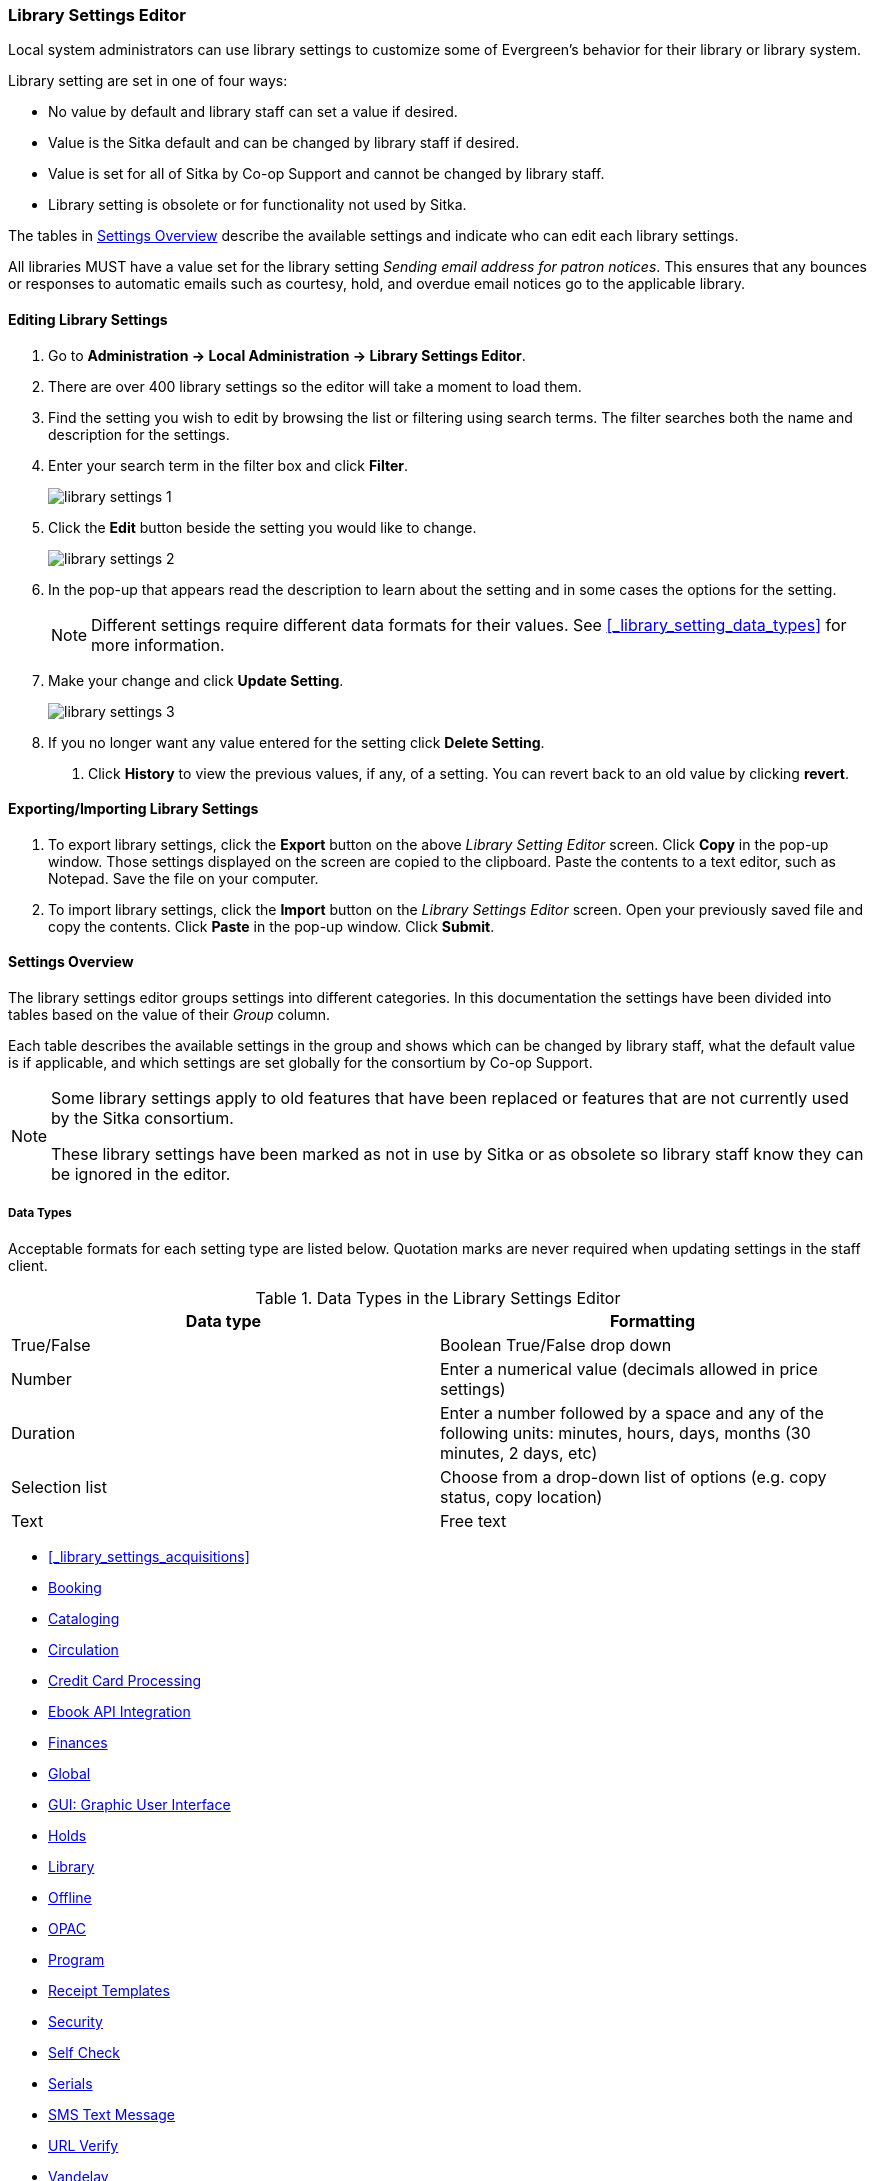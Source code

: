Library Settings Editor
~~~~~~~~~~~~~~~~~~~~~~~
(((Library Settings Editor)))

anchor:library-settings-editor[Library Settings Editor]

Local system administrators can use library settings to customize some of
Evergreen's behavior for their library or library system. 

Library setting are set in one of four ways:

* No value by default and library staff can set a value if desired.
* Value is the Sitka default and can be changed by library staff if desired.
* Value is set for all of Sitka by Co-op Support and cannot be changed by library staff.
* Library setting is obsolete or for functionality not used by Sitka.

The tables in xref:_settings_overview[] describe the available settings and indicate who 
can edit each library settings.

All libraries MUST have a value set for the library setting 
_Sending email address for patron notices_.  This ensures that any bounces or responses to
automatic emails such as courtesy, hold, and overdue email notices go to the applicable
library.

Editing Library Settings
^^^^^^^^^^^^^^^^^^^^^^^^

. Go to *Administration -> Local Administration -> Library Settings Editor*.
. There are over 400 library settings so the editor will take a moment to load them.
. Find the setting you wish to edit by browsing the list or filtering using search terms. The
filter searches both the name and description for the settings.
. Enter your search term in the filter box and click *Filter*.
+
image::images/admin/library-settings-1.png[]
+
. Click the *Edit* button beside the setting you would like to change.
+
image::images/admin/library-settings-2.png[]
+
. In the pop-up that appears read the description to learn about the setting and 
in some cases the options for the setting.
+
[NOTE]
======
Different settings require different data formats for their values.  See xref:_library_setting_data_types[]
for more information.
======
. Make your change and click *Update Setting*.
+
image::images/admin/library-settings-3.png[]
+
. If you no longer want any value entered for the setting click *Delete Setting*.


5. Click *History* to view the previous values, if any, of a setting.
You can revert back to an old value by clicking *revert*.


Exporting/Importing Library Settings
^^^^^^^^^^^^^^^^^^^^^^^^^^^^^^^^^^^^
((("Exporting", "Library Settings Editor")))
((("Importing", "Library Settings Editor")))

. To export library settings, click the *Export* button on the above
_Library Setting Editor_ screen. Click *Copy* in the pop-up window.
Those settings displayed on the screen are copied to the clipboard.
Paste the contents to a text editor, such as Notepad. Save the file on
your computer.
. To import library settings, click the *Import* button on the _Library
Settings Editor_ screen. Open your previously saved file and copy the
contents. Click *Paste* in the pop-up window. Click *Submit*.

Settings Overview
^^^^^^^^^^^^^^^^^

The library settings editor groups settings into different categories. In this documentation
the settings have been divided into tables based on the value of their _Group_ column.

Each table describes the available settings in the group and shows which can be changed 
by library staff, what the default value is if applicable, and which settings are
set globally for the consortium by Co-op Support. 

[NOTE]
======
Some library settings apply to old features that have been replaced or features 
that are not currently used by the Sitka consortium.  

These library settings have been marked as not in use by Sitka or as obsolete so library staff
know they can be ignored in the editor.
======


Data Types
++++++++++
[[_library_setting_data_types]]

Acceptable formats for each setting type are listed below. Quotation
marks are never required when updating settings in the staff client.

.Data Types in the Library Settings Editor
[options="header"]
|===
|Data type|Formatting
|True/False|Boolean True/False drop down
|Number|Enter a numerical value (decimals allowed in price settings)
|Duration|Enter a number followed by a space and any of the following units: minutes, hours, days, months (30 minutes, 2 days, etc)
|Selection list|Choose from a drop-down list of options (e.g. copy status, copy location)
|Text|Free text
|===

* xref:_library_settings_acquisitions[]
* xref:_library_settings_booking[]
* xref:_library_settings_cataloging[]
* xref:_library_settings_circulation[]
* xref:_library_settings_credit_card_processing[]
* xref:_library_settings_ebook_api_integration[]
* xref:_library_settings_finances[]
* xref:_library_settings_global[]
* xref:_library_settings_gui[]
* xref:_library_settings_holds[]
* xref:_library_settings_library[]
* xref:_library_settings_offline[]
* xref:_library_settings_opac[]
* xref:_library_settings_program[]
* xref:_library_settings_receipt_template[]
* xref:_library_settings_security[]
* xref:_library_settings_self_check[]
* xref:_library_settings_serials[]
* xref:_library_settings_sms_text_messaging[]
* xref:_library_settings_url_verify[]
* xref:_library_settings_vandelay[]
* xref:_library_settings_uncategorized[]

Acquisitions
++++++++++++

((("Acquisitions", "Library Settings Editor")))

[[_library_settings_acquisitions]]

See 
http://docs.libraries.coop/acquisitions/_acquisitions_settings_in_the_library_settings_editor.html[Acquisitions 
Settings in the Library Settings Editor] in the Acquisitions Manual.


((("Booking", "Library Settings Editor")))

[[_library_settings_booking]]
.Booking
[options="header"]
|===
|Setting|Description|Data type|Default|Edited by|Notes

|Booking Allow Email Notify|Permit email notification when a reservation is ready 
for pick-up.|True/false| | LSA |

|Elbow room|Elbow room specifies how far in the future you must make a reservation 
on an item if that item will have to transit to reach its pick-up location. It 
secondarily defines how soon a reservation on a given item must start before the 
check-in process will opportunistically capture it for the reservation 
shelf.|Duration| 7 days |LSA |
|===

((("Cataloging", "Library Settings Editor")))

[[_library_settings_cataloging]]
.Cataloging
[options="header"]
|===
|Setting|Description|Data type|Default|Edited by|Notes

|Default Classification Scheme|Defines the default classification scheme for new call 
numbers: 1 = Generic; 2 = Dewey; 3 = LC|Number| | | This library setting is obsolete. Default classification 
scheme is now set in the xref:_holdings_editor_preferences[Holdings Editor Preferences].

|Default copy status (fast add)|Default status when a copy is created using the 
_Fast Item Add_ interface.|Selection list|In process | LSA |

|Default copy status (normal)|Default status when a copy is created using 
the normal volume/copy creator interface.|Selection list| In process | LSA |

|Default Merge Profile (Z39.50 and Record Buckets)|Default merge profile 
to use during Z39.50 imports and record bucket merges|Selection list| Keep Local Fields
| Sitka |

|Defines the control number identifier used in 003 and 035 fields||Text|  | Sitka |

|Delete bib if all copies are deleted via Acquisitions line item cancellation.|
|True/False| TRUE | Sitka |

|Delete volume with last copy|Automatically delete a volume when the last linked copy 
is deleted.|True/False| TRUE | Sitka |

|Holdings Editor Default Values and Visibility | | Text | | Sitka |

| ItemPrint Label - Call Number Wrap Filter Height | Set the default height (in number of lines) to use for call number wrapping in the left print label.  
| Text |  | LSA |

| ItemPrint Label - Call Number Wrap Filter Width | set the default width (in number of characters) to use for call number wrapping in the left print label. 
| Text  |  | LSA |

| Item Print Label - Height for Pocket Label | Set the default height for the item 
print Pocket Label. Please include a unit of measurement that is valid CSS. For 
example, "1in" or "2.5cm" | Text | |LSA | 

| Item Print Label - Height for Spine Label | Set the default height for the item print 
Spine Label. Please include a unit of measurement that is valid CSS. For example, "1in" or "2.5cm" | Text | | LSA| 

| Item Print Label - Inline CSS | This setting allows you to inject arbitrary CSS into the item print label template. For example, ".printlabel { text-transform: uppercase; }"
 | Text | | LSA | 

| Item Print Label - Left Margin for Pocket Label | Set the default left margin for the item print Pocket Label (or in other words, the desired space between the two labels). 
Please include a unit of measurement that is valid CSS. For example, "1in" or "2.5cm" | Text | | LSA | 

| Item Print Label - Left Margin for Spine Label | Set the default left margin for the item print Spine Label. Please include a unit of measurement that is valid CSS. 
For example, "1in" or "2.5cm" | Text | | LSA | 

| Item Print Label - Width for Pocket Label | Set the default width for the item print Pocket Label. Please include a unit of measurement that is valid CSS. 
For example, "1in" or "2.5cm" | Text | | LSA | 

| Item Print Label - Width for Spine Label | Set the default width for the item print Spine Label. Please include a unit of measurement that is valid CSS. 
For example, "1in" or "2.5cm" | Text | | LSA | 

| Item Print Label Font Family |Set the preferred font family for item print labels. You can specify a list of CSS fonts, separated by commas, in order of preference; 
the system will use the first font it finds with a matching name. For example, "Arial, Helvetica, serif"  | Text | | LSA |

| Item Print Label Font Size | Set the default font size for item print labels. Please include a unit of measurement that is valid CSS. For example, "12pt" or "16px" or "1em" 
| Text | | LSA |

| Item Print Label Font Weight | Set the default font weight for item print labels. Please use the CSS specification for values for font-weight. For example, "normal", "bold", 
"bolder", or "lighter" | Text | | LSA |

|Maximum Parallel Z39.50 Batch Searches|The maximum number of Z39.50 searches that can be in-flight at any given time when performing batch Z39.50 searches|Number| | Sitka |

|Maximum Z39.50 Batch Search Results|The maximum number of search results to retrieve and queue for each record + Z39 source during batch Z39.50 searches|Number| | Sitka |

|Require call number labels in Copy Editor | Define whether Copy Editor requires Call Number labels | True/False | TRUE | Sitka|

|Spine and pocket label font family|Set the preferred font family for spine and pocket labels. You can specify a list of fonts, separated by commas, in 
order of preference; the system will use the first font it finds with a matching name. For example, "Arial, Helvetica, serif".|Text| monospace | LSA |

|Spine and pocket label font size|Set the default font size for spine and pocket labels|Number| 10 | LSA |

|Spine and pocket label font weight|Set the preferred font weight for spine and pocket labels. You can specify "normal", "bold", "bolder", or "lighter".|Text| normal | LSA |

|Spine label left margin|Set the left margin for spine labels in number of characters.|Number| 0 | LSA |

|Spine label line width|Set the default line width for spine labels in number of characters. 
This specifies the boundary at which lines must be wrapped.|Number| 8 | LSA |

|Spine label maximum lines|Set the default maximum number of lines for spine labels.
|Number| 9 | LSA |
|===

((("Circulation", "Library Settings Editor")))

[[_library_settings_circulation]]
.Circulation
[options="header"]
|===
|Setting|Description|Data type|Default | Edited by | Notes

|Allow others to use patron account (privacy waiver) | Add a note to a user account indicating that specified people are allowed to place holds, pick up holds, check out items, 
or view borrowing history for that user account | True/False | TRUE | LSA |

|Allow renewal request if renewal recipient privileges have expired | If enabled, users within the org unit who are expired may still renew items. | True/False | | Sitka |

|Allow users to browse Courses by Instructor | If enabled, users can browse courses by instructor name in the 
public catalogue. | True/False | | LSA |

|Auto-Extend Grace Periods|When enabled grace periods will auto-extend. By default this will be only when they are a full day or more and end on a closed date, though other options can
 alter this.|True/False| | LSA |

|Auto-Extending Grace Periods extend for all closed dates| If enabled and Grace Periods auto-extending is turned on grace periods will extend past all closed dates they intersect, 
within hard-coded limits. This basically becomes "grace periods can only be consumed by closed dates".|True/False| | LSA |

|Auto-Extending Grace Periods include trailing closed dates|If enabled and Grace Periods auto-extending is turned on grace periods will include closed dates that 
directly follow the last day of the grace period, to allow a backdate into the closed dates to assume "returned after hours on the last day of the grace period, 
and thus still within it" automatically.|True/False| | LSA | Useful when libraries' book drop equipped with AMH.

|Bib source for brief records created in the course materials module | The course reserves module will use 
this bib source for any new brief bibliographic records created by the module. | Text | Course materials module | Sitka |

|Block hold request if hold recipient privileges have expired| |True/False| | LSA |

|Cap max fine at item price|This prevents the system from charging more than the item price 
in overdue fines|True/False| | LSA |

|Charge fines on overdue circulations when closed|When set to True, fines will be 
charged during scheduled closings and normal weekly closed days.|True/False| | LSA |

|Checkout auto renew age|When an item has been checked out for at least this amount 
of time, an attempt to check out the item to the patron that it is already checked 
out to will simply renew the circulation. If the checkout attempt is done within 
this time frame, Evergreen will prompt for choosing Renewing or Check-in then 
Checkout the item.|Duration| | LSA |

|Checkout fills related hold|When a patron checks out an item and they have no holds 
that directly target the item, the system will attempt to find a hold for the patron 
that could be fulfilled by the checked out item and fulfills it. On the Staff Client 
you may notice that when a patron checks out an item under a title on which he/she 
has a hold, the hold will be treated as filled though the item has not been assigned to 
the patron's hold.|True/false| | LSA |

|Checkout fills related hold on valid copy only|When filling related holds on checkout 
only match on items that are valid for opportunistic capture for the hold. Without 
this set a Title or Volume hold could match when the item is not holdable. With this 
set only holdable items will match.|True/False| | LSA |

| Clear hold when other patron checks out item | Default to cancel the hold 
when patron A checks out item on hold for patron B | True/False | | LSA |

| Disable patron modification of curbside appointments in public catalog | When set to 
TRUE, patrons cannot use the My Account interface to select curbside pickup times | True/False |
| Sitka |

|Display copy alert for in-house-use|Setting to true for an organization will 
cause an alert to appear with the copy's alert message, if it has 
one, when recording in-house-use for the copy.|True/False| TRUE | LSA |

|Display copy location check in alert for in-house-use|Setting to 
true for an organization will cause an alert to display a message indicating
 that the item needs to be routed to its location if the location has check 
 in alert set to true.|True/False| FALSE | LSA |

|Do not change fines/fees on zero-balance LOST transaction|When an item has been 
marked lost and all fines/fees have been completely paid on the transaction, 
do not void or reinstate any fines/fees EVEN IF "Void lost item billing when returned" 
and/or "Void processing fee on lost item return" are enabled|True/False| FALSE |LSA |

|Do not include outstanding Claims Returned circulations 
in lump sum tallies in Patron Display.|In the Patron Display interface, 
the number of total active circulations for a given patron is presented in the 
Summary sidebar and underneath the Items Out navigation button. This 
setting will prevent Claims Returned circulations from counting toward these 
tallies.|True/False| | LSA |

|Enable curbside pickup functionality at library. | When set to TRUE, enable staff 
and public interfaces to schedule curbside pickup of holds that become available 
for pickup. | True/False | FALSE | Sitka |

| Exclude Courtesy Notices from Patrons Items Out Notices Count | | True/False | | LSA |

| Forgive fines when checking out a long-overdue item and copy alert is suppressed? |
Controls whether fines are automatically forgiven when checking out an item that has 
been marked as long-overdue, and the corresponding copy alert has been suppressed.
| | | | NOT USED BY SITKA

| Forgive fines when checking out a lost item and copy alert is suppressed? | Controls 
whether fines are automatically forgiven when checking out an item that 
has been marked as lost, and the corresponding copy alert has been suppressed. 
| True/False | | LSA |

|Hold shelf status delay|The purpose is to provide an interval of time after an item 
goes into the on-holds-shelf status before it appears to 
patrons that it is actually on the holds shelf. This gives staff 
time to process the item before it shows as ready-for-pick-up.|Duration| | LSA |

|Include Lost circulations in lump sum tallies in Patron Display.|In the 
Patron Display interface, the number of total active circulations for a given 
patron is presented in the Summary sidebar and underneath the Items Out 
navigation button. This setting will include Lost circulations as 
counting toward these tallies.|True/False| | LSA |

|Invalid patron address penalty|When set, if a patron address is 
set to invalid, a penalty is applied.|True/False| | LSA |

|Item status for missing pieces|This is the Item Status to use for items 
that have been marked or scanned as having Missing Pieces. In the absence 
of this setting, the Damaged status is used.|Selection list| Damaged | LSA |

|Load patron from Checkout|When scanning barcodes into Checkout auto-detect if a new 
patron barcode is scanned and auto-load the new patron.|True/False| | | NOT USED BY SITKA

|Long-Overdue Check-In Interval Uses Last Activity Date|Use the long-overdue 
last-activity date instead of the due_date to determine whether the item has been checked 
out too long to perform long-overdue check-in processing. If set, the system
 will first check the last payment time, followed by the last billing time, followed 
 by the due date. See also "Long-Overdue Max Return Interval"|True/False| | | NOT USED BY SITKA

|Long-Overdue Items Usable on Checkin|Long-overdue items are usable on checkin 
instead of going "home" first|True/False| | | NOT USED BY SITKA

|Long-Overdue Max Return Interval|Long-overdue check-in processing (voiding fees, 
re-instating overdues, etc.) will not take place for items that have been overdue for 
(or have last activity older than) this amount of time|Duration| | | NOT USED BY SITKA

|Lost check-in generates new overdues|Enabling this setting causes retroactive creation 
of not-yet-existing overdue fines on lost item check-in, up to the point of check-in time 
(or max fines is reached). This is different than "restore overdue on lost", because it 
only creates new overdue fines. Use both settings together to get the full complement 
of overdue fines for a lost item|True/False| | LSA |

|Lost items usable on checkin|Lost items are usable on checkin instead of going 'home' 
first|True/false|  | LSA |

|Max patron claims returned count|When this count is exceeded, a staff override is required 
to mark the item as claims returned.|Number| | LSA |

| Maximum number of patrons that may select a particular curbside pickup time | | | | | 

|Maximum visible age of User Trigger Events in Staff Interfaces|If this is unset, staff 
can view User Trigger Events regardless of age. When this is set to an interval, it represents 
the age of the oldest possible User Trigger Event that can be viewed.|Duration|  
| LSA |Not working

|Minimum transit checkin interval|In-Transit items checked in this close to the transit start 
time will be prevented from checking in|Duration| | LSA |

|Number of Retrievable Recent Patrons | Number of most recently accessed patrons that can 
be re-retrieved in the staff client. A value of 0 or less disables the feature. 
Defaults to 1. | Number | | LSA |

|Opt Org Unit into the Course Materials Module | Enables the course reserves module in the 
public catalogue and allows users to search and browse course lists. | True/False | | LSA |

|Patron Merge Address Delete|Delete address(es) of subordinate user(s) in a patron merge.
|True/False| FALSE | LSA |

|Patron Merge Barcode Delete|Delete barcode(s) of subordinate user(s) in a patron merge
|True/False| FALSE | LSA |

|Patron Merge Deactivate Card|Mark barcode(s) of subordinate user(s) in a patron merge 
as inactive.|True/False| TRUE | LSA |

|Patron Registration: Cloned patrons get address copy|If True, in the Patron editor, 
addresses are copied from the cloned user. If False, addresses are linked from 
the cloned user which can only be edited from the cloned user record.|True/False| | LSA |

|Patron search diacritic insensitive | Match patron last, first, and middle names 
irrespective of usage of diacritical marks or spaces. | True/False | TRUE |Sitka |

|Printing: custom JavaScript file|Full URL path to a JavaScript File to be loaded 
when printing. Should implement a print_custom function for DOM manipulation. Can 
change the value of the do_print variable to false to cancel printing.|Text| | | NOT USED BY SITKA

|Require matching email address for password reset requests||True/False| | LSA |

| Require Monographic Part when Present | Normally the selection of a monographic part 
during hold placement is optional if there is at least one copy on the bib without a 
monographic part. A true value for this setting will require part selection even 
under this condition. | True/False| | | NOT USED BY SITKA

|Restore Overdues on Long-Overdue Item Return||True/False| | LSA | NOT USED BY SITKA

|Restore overdues on lost item return|If true when a lost item is checked in overdue fines 
are charged (up to the maximum fines amount)|True/False| | LSA |

|Specify search depth for the duplicate patron check in the patron editor|When using the 
patron registration page, the duplicate patron check will use the configured depth 
to scope the search for duplicate patrons.|Number| 0 |Sitka |

|Suppress hold transits group|To create a group of libraries to suppress Hold Transits 
among them. All libraries in the group should use the same unique value. Leave it empty 
if transits should not be suppressed.|Text| | Sitka | NOT USED BY SITKA

|Suppress non-hold transits group|To create a group of libraries to suppress 
Non-Hold Transits among them. All libraries in the group should use the same unique 
value. Leave it empty if Non-Hold Transits should not be suppressed.
|Text| | Sitka | NOT USED BY SITKA

|Suppress popup-dialogs during check-in.|When set to True, no pop-up window 
for exceptions on check-in. But the accompanying sound will be played.|True/False| | LSA |

|Target copies for a hold even if copy's circ lib is closed|If this setting is true 
at a given org unit or one of its ancestors, the hold targeter will target 
copies from this org unit even if the org unit is closed (according to the Org Unit's 
closed dates.).|True/False| | LSA | Set the value to True if you want to target copies for 
holds at closed circulating libraries. Set the value to False, or leave it unset, 
if you do not want to enable this feature.

|Target copies for a hold even if copy's circ lib is closed IF the circ lib is the 
hold's pickup lib|If this setting is true at a given org unit or one of 
its ancestors, the hold targeter will target copies from this org unit even if the org 
unit is closed (according to the Org Unit's closed dates) IF AND ONLY IF the copy's 
circ lib is the same as the hold's pickup lib.|True/False| | LSA |Set the value to True if you want 
to target copies for holds at closed circulating libraries when the circulating library 
of the item and the pickup library of the hold are the same. Set the value to False, or 
leave it unset, if you do not want to enable this feature.

|Time interval between curbside appointments | | Duration | 15 minutes | Sitka |

|Truncate fines to max fine amount||True/False|TRUE | Sitka |

| Use calculated proximity for age-protection check | When checking whether a copy is 
viable for a hold based on transit distance, use calculated proximity with adjustments 
rather than baseline Org Unit proximity. | True/False | | Sitka | NOT USED BY SITKA 

|Use Item Price or Cost as Backup Item Value| Expects "price" or "cost", but defaults 
to neither. This refers to the corresponding field on the item record and is used 
as a second-pass fall-through value when determining an item value. If needed, 
Evergreen will still look at the "Default Item Price" setting as a final fallback.|Text|  | LSA |

|Use Item Price or Cost as Primary Item Value| Expects "price" or "cost" and defaults to 
price. This refers to the corresponding field on the item record and gets used in such 
contexts as notices, max fine values when using item price caps (setting or fine rules), 
and long overdue, damaged, and lost billings.|Text|  | LSA |

|Use Lost and Paid copy status| Use Lost and Paid copy status when lost or long overdue 
billing is paid|True/False| TRUE | Sitka |

|Void item deposit fee on checkin| If a deposit was charged when checking out an item, 
void it when the item is returned | True/False| FALSE | LSA |

|Void Long-Overdue Item Billing When Returned||True/False| | LSA |NOT USED BY SITKA

|Void Processing Fee on Long-Overdue Item Return||True/False| | LSA |NOT USED BY SITKA

|Void longoverdue item billing when claims returned||True/False| | LSA |NOT USED BY SITKA

|Void long overdue item processing fee when claims returned||True/False|  | LSA |NOT USED BY SITKA

|Void lost item billing when claims returned||True/False| FALSE | LSA |

|Void lost item billing when returned|If true,when a lost item is checked in the item 
replacement bill (item price) is voided.|True/False| FALSE | LSA |

|Void lost item processing fee when claims returned|When an item is marked claims 
returned that was marked Lost, the item processing fee will be voided.|True/False| FALSE | LSA |

|Void lost max interval|Items that have been overdue this long will not result in lost 
charges being voided when returned, and the overdue fines will not be restored, either. 
Only applies if *Circ: Void lost item billing* or *Circ: Void processing fee on lost item* 
are true.|Duration| 6 months | LSA |

|Void processing fee on lost item return|Void processing fee when lost item returned
|True/False| FALSE | LSA |

|Warn when patron account is about to expire|If set, the staff client displays a warning 
this number of days before the expiry of a patron account. Value is in number of days.|Duration|
 | LSA |
 
 | Workstation OU fallback for staff-placed holds | For staff-placed holds, in the 
absence of a patron preferred pickup location, fall back to using the staff 
workstation OU (rather than patron home OU) | True/False | |LSA |

| Workstation OU is the default for staff-placed holds | For staff-placed holds, regardless 
of the patron preferred pickup location, the staff workstation OU is the default 
pickup location | True/False | |LSA |



|===

NOTE: Long Overdue status is not in use on Sitka Evergreen. All settings related to Long Overdue may be ignored.

[[_library_settings_credit_card_processing]]
.Credit Card Processing
[options="header"]
|===
|Credit card payment is not currently supported.
|All settings can be ignored.
|===

[[_library_settings_ebook_api_integration]]
.Ebook API Integration
[options="header"]
|===
|Ebook API Integration
|All settings are set by Sitka.
|===


[[_library_settings_finances]]
.Finances
[options="header"]
|===
|Setting|Description|Data type|Default | Edited by | Notes

|Allow credit card payments|If enabled, patrons will be able to pay fines accrued at 
this location via credit card.|True/False| | | NOT USED BY SITKA 

|Charge item price when marked damaged|If true Evergreen bills item price to the last patron 
who checked out the damaged item. Staff receive an alert with patron information and must 
confirm the billing.| True/False| FALSE | LSA |

|Charge lost on zero|If set to True, default item price will be charged when an item is marked 
lost even though the price in item record is 0.00 (same as no price). If False, only 
processing fee, if used, will be charged.|True/False| | LSA |

|Charge processing fee for damaged items|Optional processing fee billed to last patron who 
checked out the damaged item. Staff receive an alert with patron information and must confirm 
the billing.|Number(Currency)| | LSA | Disabled when set to 0

|Default item price|Replacement charge for lost items if price is unset in the Copy Editor. 
Does not apply if item price is set to $0|Number(Currency)| | LSA |

|Disable Patron Credit|Do not allow patrons to accrue credit or pay fines/fees with accrued 
credit|True/False| | LSA |

|Leave transaction open when long overdue balance equals zero|Leave transaction open when 
long-overdue balance equals zero. This leaves the lost copy on the patron record when it 
is paid|True/False| | | NOT USED BY SITKA 

|Leave transaction open when lost balance equals zero|Leave transaction open when lost 
balance equals zero. This leaves the lost copy on the patron record when it is 
paid|True/False| FALSE | Sitka |

|Long-Overdue Materials Processing Fee|The amount charged in addition to item price when 
an item is marked Long-Overdue|Number (Currency)| | | NOT USED BY SITKA

|Lost materials processing fee|The amount charged in addition to item price when an 
item is marked lost.| Number(Currency)| |LSA |

|Maximum Item Price|When charging for lost items, limit the charge to this as a 
maximum.|Number(Currency) | |LSA |

|Minimum Item Price|When charging for lost items, charge this amount as a 
minimum.|Number(Currency) | | LSA |

|Negative Balance Interval (DEFAULT)|Amount of time after which no negative balances 
(refunds) are allowed on circulation bills. The "Prohibit negative balance on bills" 
setting must also be set to "true".|Duration| | LSA | If the settings for Lost and Overdues are 
the same, you may use this setting and the "Prohibit Negative Balance on Bills (DEFAULT)" 
setting, and igore the separate settings for Lost and Overdues.

|Negative Balance Interval for Lost|Amount of time after which no negative balances 
(refunds) are allowed on bills for lost/long overdue materials. The "Prohibit 
negative balance on bills for lost materials" setting must also be set to "true".
|Duration| | LSA |

|Negative Balance Interval for Overdues|Amount of time after which no negative balances 
(refunds) are allowed on bills for overdue materials. The "Prohibit negative balance on 
bills for overdue materials" setting must also be set to "true".|Duration| |LSA |

|Prohibit negative balance on bills (Default)|Default setting to prevent negative balances 
(refunds) on circulation related bills. Set to "true" to prohibit negative balances at 
all times or, when used in conjunction with an interval setting, to prohibit negative 
balances after a set period of time.|True/False| | LSA |

|Prohibit negative balance on bills for lost materials|Prevent negative balances (refunds) 
on bills for lost/long overdue materials. Set to "true" to prohibit negative balances 
at all times or, when used in conjunction with an interval setting, to prohibit negative 
balances after an interval of time.|True/False| | LSA |

|Prohibit negative balance on bills for overdue materials|Prevent negative balances 
(refunds) on bills for lost/long overdue materials. Set to "true" to prohibit negative 
balances at all times or, when used in conjunction with an interval setting, to prohibit 
negative balances after an interval of time.|True/False| | LSA |

|Void Overdue Fines When Items are Marked Long-Overdue|If true overdue fines are voided 
when an item is marked Long-Overdue|True/False| | | NOT USED BY SITKA

|Void overdue fines when items are marked lost|If true overdue fines are voided when 
an item is marked lost|True/False| TRUE | LSA |
|===

[[_library_settings_global]]
.Global
[options="header"]
|===
|Setting|Description|Data type|Default | Edited by | Notes

|Allow multiple username changes|If enabled (and Lock Usernames is not set) patrons 
will be allowed to change their username when it does not look like a barcode. 
Otherwise username changing in the OPAC will only be allowed when the patron's username 
looks like a barcode.|True/False| TRUE | Sitka |

|Global default locale||Text| Canada | Sitka |

|Lock Usernames|If enabled username changing via the OPAC will be disabled.|True/False|FALSE| 
Sitka |

|Password format|Defines acceptable format for OPAC account passwords|Regular expression| | 
Sitka | Default requires that passwords "be at least 7 characters in length,contain at least one 
letter (a-z/A-Z), and contain at least one number.

|Patron barcode format|Defines acceptable format for patron barcodes|Regular expression| | 
Sitka |

|Patron username format|Regular expression defining the patron username format, used for 
patron registration and self-service username changing only|Regular expression| | Sitka |
|===


[[_library_settings_gui]]
.GUI: Graphic User Interface

[options="header"]
|===
|Setting|Description|Data type|Default | Edited by | Notes

|Alert on empty bib records|Alert staff when the last copy for a record is being 
deleted.|True/False| FALSE | LSA |

|Button bar|If TRUE, the staff client button bar appears by default on all workstations 
registered to your library; staff can override this setting at each login.|True/False| |
 | Setting is obsolete

|Cap results in Patron Search at this number.|The maximum number of results returned 
per search. If 100 is set up here, any search will return 100 records at most.|Number| | LSA |

|Default Country for New Addresses in Patron Editor|This is the default Country for 
new addresses in the patron editor.|Text| Canada | LSA |

|Default hotkeyset|Default Hotkeyset for clients (filename without the .keyset). Examples: 
Default, Minimal, and None|Text| | | Setting is obsolete

|Default ident type for patron registration|This is the default Ident Type for new users in 
the patron editor.|Selection list| Other | LSA |

|Default showing suggested patron registration fields|Instead of All fields, show just 
suggested fields in patron registration by default.|True/False| | LSA |

|Deprecated: Format Dates with this pattern. | | | | | Setting is Obsolete

|Deprecated: Format Times with this pattern.| | | | | Setting is Obsolete

|Disable the ability to save list column configurations locally.|GUI: Disable the ability to 
save list column configurations locally. If set, columns may still be manipulated, however, 
the changes do not persist. Also, existing local configurations are ignored if this setting 
is true.|True/False| | LSA |

|Display Links to Deprecated Acquisitions Interfaces | | True/False | | Sitka |

|Enable Angular Circulation Menu | | True/False | FALSE | Sitka |

|Example dob field on patron registration | The example for validation on the dob field in 
patron registration.| Text | | LSA |

|Example for Day_phone field on patron registration|The example on validation on the Day_phone 
field in patron registration.|Text| | LSA |

|Example for Email field on patron registration|The example on validation on the Email 
field in patron  registration.|Text| | LSA |

|Example for Evening-phone on patron registration|The example on validation on the 
Evening-phone field in patron registration.|Text| | LSA |

|Example for Other-phone on patron registration|The example on validation on the 
Other-phone field in patron registration.|Text| | LSA |

|Example for phone fields on patron registration|The example on validation on phone 
fields in patron registration. Applies to all phone fields without their own setting.|Text| 
| LSA |

|Example for Postal Code field on patron registration|The example on validation on the 
Postal Code field in patron registration.|Text| | LSA |

|Format Date+Time with this pattern| |Text|Default: yyyy-MM-dd HH:mm | Sitka |

|Format Dates with this pattern | | Text | Default: yyyy-MM-dd | Sitka |

|GUI: Enable Traditional Staff Catalog | | True/False | FALSE | Sitka | Sitka no longer uses
the old staff catalogue

|GUI: Hide these fields within the Item Attribute Editor.|Sets which fields in the Item 
Attribute Editor to hide in the staff client.|Text| | | This library setting is obsolete. Item attributes can now be  
hidden via the xref:_holdings_editor_preferences[Holdings Editor Preferences].

|Horizontal layout for Volume/Copy Creator/Editor.|The main entry point for this interface 
is in Holdings Maintenance, Actions for Selected Rows, Edit Item Attributes / Call Numbers 
/ Replace Barcodes. This setting changes the top and bottom panes (if FALSE) for that 
interface into left and right panes (if TRUE).|True/False| | | Setting is obsolete

|Idle timeout|If you want staff client windows to be minimized after a certain amount 
of system idle time, set this to the number of seconds of idle time that you want 
to allow before minimizing (requires staff client restart).|Number| | LSA |

|Items Out Claims Returned display setting|Value is a numeric code, describing which 
list the circulation should appear while checked out and whether the circulation should 
continue to appear in the special list, when checked in with outstanding fines. 
1 = regular list, special list. 2 = special list, special list. 5 = regular list, 
do not display. 6 = special list, do not display.|Number| 2 | LSA | 

|Items Out Long-Overdue display setting| |Number| | LSA | NOT USED BY SITKA

|Items Out Lost display setting|Value is a numeric code, describing which list the 
circulation should appear while checked out and whether the circulation should c
ontinue to appear in the special list, when checked in with outstanding fines. 
1 = regular list, special list. 2 = special list, special list. 5 = regular list, 
do not display. 6 = special list, do not display.|Number| 2 | LSA |

|Max user activity entries to retrieve (staff client)|Sets the maximum number of recent 
user activity entries to retrieve for display in the staff client.|Number| | LSA |

| Maximum payment amount allow | The payment amount in the Patron Bills interface 
may not exceed the value of this setting. | Number | 1000 |LSA |

|Maximum previous checkouts displayed| The maximum number of previous circulations 
the staff client will display when investigating item details|Number| 4 | LSA |

|Patron circulation summary is horizontal||True/False| | LSA | Setting is obsolete

|Payment amount threshold for Are You Sure? dialog |In the Patron Bills interface, a 
payment attempt will warn if the amount exceeds the value of this setting. | Number	| 
1000 | LSA |

|Record in-house use: # of uses threshold for Are You Sure? dialog.|In the Record In-House 
Use interface, a submission attempt will warn if the # of uses field exceeds the value 
of this setting.|Number| | LSA |

|Record In-House Use: Maximum # of uses allowed per entry.|The # of uses entry in the 
Record In-House Use interface may not exceed the value of this setting.|Number| | LSA |

|Regex for barcodes on patron registration|The Regular Expression for validation on barcodes 
in patron registration.|Regular Expression| | LSA |

|Regex for Day_phone field on patron registration| The Regular Expression for validation 
on the Day_phone field in patron registration. Note: The first capture group will be used 
for the "last 4 digits of phone number" as patron password feature, if enabled. 
Ex: "[2-9]\d{2}-\d{3}-(\d{4})( x\d+)?" will ignore the extension on a NANP number.
|Regular expression| | LSA |

|Regex for Email field on patron registration|The Regular Expression on validation on the 
Email field in patron registration.|Regular expression| | LSA |

|Regex for Evening-phone on patron registration|The Regular Expression on validation on 
the Evening-phone field in patron registration.|Regular expression| | LSA |

|Regex for Other-phone on patron registration|The Regular Expression on validation on the 
Other-phone field in patron registration.|Regular expression| | LSA |

|Regex for phone fields on patron registration|The Regular Expression on validation on 
phone fields in patron registration. Applies to all phone fields without their own 
setting.|Regular expression| | LSA |

|Regex for Postal Code field on patron registration|The Regular Expression on validation 
on the Postal Code field in patron registration.|Regular expression| | LSA |

|Require at least one address for Patron Registration|Enforces a requirement for having 
at least one address for a patron during registration. If set to False, you need to delete 
the empty address before saving the record. If set to True, deletion is not allowed.
|True/False| | LSA |

|Require XXXXX field on patron registration|The XXXXX field will be required on the patron 
registration screen.|True/False| | LSA | For more information on using these settings see
xref:_customizing_the_display_fields[].

|Require ident_value field on patron registration | The ident_value field will be required 
on the patron registration screen. |True/False | | LSA |

|Require Photo URL field on patron registration | | True/False | | Sitka |

|Require staff initials for entry/edit of copy notes.|Appends staff initials and edit 
date into copy note content.|True/False| TRUE | LSA |

|Require staff initials for entry/edit of patron standing penalties and notes.
|Require staff initials for entry/edit of patron standing penalties and notes..|True/False| 
TRUE | LSA |

|Show billing tab first when bills are present|If true accounts for patrons with bills 
will open to the billing tab instead of check out|True/false| |LSA | Setting is obsolete

|Show XXXXX field on patron registration|The XXXXX field will be shown on the patron 
registration screen. Showing a field makes it appear with required fields even when 
not required. If the field is required this setting is ignored.|True/False| | LSA | For 
more information on using these settings see xref:_customizing_the_display_fields[].

| Staff Catalog Search Filters| | Text | | Sitka |

|Suggest XXXXX field on patron registration|The XXXXX field will be suggested on the 
patron registration screen. Suggesting a field makes it appear when suggested fields 
are shown. If the field is shown or required this setting is ignored.|True/False| | LSA 
| For more information on using these settings see xref:_customizing_the_display_fields[].

|Toggle off the patron summary sidebar after first view.|When true, the patron summary 
sidebar will collapse after a new patron sub-interface is selected.|True/False| 
 | | Setting is obsolete

|Uncheck bills by default in the patron billing interface|Uncheck bills by default 
in the patron billing interface, and focus on the Uncheck All button instead of the 
Payment Received field.|True/False| | LSA |

|Unified Volume/Item Creator/Editor|If True, combines the Volume/Copy Creator and Item Attribute Editor 
in some instances.|True/False| | | This library setting is obsolete. The unified editor is  
is now set in the xref:_holdings_editor_preferences[Holdings Editor Preferences].

|URL for remote directory containing list column settings.| |Text| | | NOT USED BY SITKA

|Work Log: maximum actions logged|Maximum entries for "Most Recent Staff Actions" section 
of the Work Log interface.|Number| | LSA |

|Work Log: maximum patrons logged|Maximum entries for "Most Recently Affected Patrons..." 
section of the Work Log interface.|Number| | LSA |
|===


[[_library_settings_holds]]
.Holds
[options="header"]
|===
|Setting|Description|Data type|Default | Edited by | Notes

|Behind desk pickup supported|If a branch supports both a public holds shelf and 
behind-the-desk pickups, set this value to true. This gives the patron the option 
to enable behind-the-desk pickups for their holds by selecting Hold is behind Circ 
Desk flag in patron record.|True/False| | LSA |

|Best-hold selection sort order|Defines the sort order of holds when selecting a 
hold to fill using a given copy at capture time|Selection list| Traditional | Sitka |

|Block renewal of items needed for holds|When an item could fulfill a hold, do not allow 
the current patron to renew|True/False| | Sitka |

|Cancelled holds display age|Show all cancelled holds that were cancelled within this 
amount of time|Duration| | LSA |

|Cancelled holds display count|How many cancelled holds to show in patron holds 
interfaces|Number| | LSA |

|Clear shelf copy status|Any copies that have not been put into reshelving, in-transit,
or on-holds-shelf (for a new hold) during the clear shelf process will be put into 
this status. This is basically a purgatory status for copies waiting to be pulled 
from the shelf and processed by hand|Selection list| | Sitka |

|Default estimated wait|When predicting the amount of time a patron will be waiting 
for a hold to be fulfilled, this is the default estimated length of time to assume 
an item will be checked out.|Duration| | Sitka | NOT USED BY SITKA

|Default hold shelf expire interval|Hold Shelf Expiry Time is calculated and inserted 
into hold record based on this interval when capturing a hold.|Duration| | LSA |If there is 
no value for this setting holds will not have a Hold Shelf Expiry Time and so will not
expire.

|Expire alert interval|Time before a hold expires at which to send an email notifying 
the patron|Duration| 7 days | Sitka |

|Expire interval|Amount of time until an unfulfilled hold expires|Duration| 180 days | LSA |

|FIFO|Force holds to a more strict First-In, First-Out capture. Default is SAVE-GAS, 
which gives priority to holds with pickup location the same as checkin library.|True/False| 
Default: False| Sitka |

|Hard boundary||Number| | Sitka |

|Hard stalling interval||Duration| | Sitka |

|Has local copy alert|If there is an available copy at the requesting library that could 
fulfill a hold during hold placement time, alert the patron.|True/False| | LSA |

|Has local copy block|If there is an available copy at the requesting library that 
could fulfill a hold during hold placement time, do not allow the hold to be placed.
|True/False| | LSA |

|Max foreign-circulation time|Time a copy can spend circulating away from its circ lib 
before returning there to fill a hold|Duration| 6 months |Sitka |

|Maximum library target attempts|When this value is set and greater than 0, the system 
will only attempt to find a copy at each possible branch the configured number of 
times|Number| | Sitka |

|Maximum number of duplicate holds allowed | Maximum number of duplicate title or 
metarecord holds allowed per patron | Number | | LSA |

|Minimum estimated wait|When predicting the amount of time a patron will be waiting 
for a hold to be fulfilled, this is the minimum estimated length of time to assume 
an item will be checked out.|Duration | | Sitka |NOT USED BY SITKA

|Org unit target weight|Org Units can be organized into hold target groups based on a 
weight. Potential copies from org units with the same weight are chosen at random.|Number| 
|Sitka |

|Pickup Library Hard stalling interval | When set for the pickup library, this specifies 
that no items with a calculated proximity greater than 0 from the pickup library can 
be directly targeted for this time period if there are local available copies. Example 
"3 days". | Duration| | Sitka |

|Pickup Library Soft stalling interval | When set for the pickup library, this specifies 
that for holds with a request time age smaller than this interval only items scanned 
at the pickup library can be opportunistically captured. Example "5 days". This setting 
takes precedence over "Soft stalling interval" (circ.hold_stalling.soft) when the interval 
is in force. | Duration| | Sitka |

|Randomize group hold order|When placing a batch group hold, randomize the order of the 
patrons receiving the holds so they are not always in the same order.|True/False| TRUE |LSA |

|Reset request time on un-cancel|When a hold is uncancelled, reset the request time to push 
it to the end of the queue|True/False| |LSA |

|Skip for hold targeting|When true, don't target any copies at this org unit 
for holds|True/False| | Sitka |

|Soft boundary|Holds will not be filled by copies outside this boundary if there are 
holdable copies within it.|Number | | Sitka |

|Soft stalling interval|For this amount of time, holds will not be opportunistically 
captured at non-pickup branches.|Duration| | Sitka |

|Use Active Date for age protection|When calculating age protection rules use the 
Active date instead of the Creation Date.|True/False|TRUE| Sitka |

|Use weight-based hold targeting|Use library weight based hold targeting|True/False| | Sitka |
|===


[[_library_settings_library]]
.Library
[options="header"]
|===
|Setting|Description|Data type|Default | Edited by | Notes

|Change reshelving status interval|Amount of time to wait before changing an item from 
"Reshelving" status to "Available" | Duration| 1 day | LSA | The default is at midnight each night 
for items with "Reshelving" status for over 24 hours.

|Claim never checked out: mark copy as missing|When a circ is marked as 
claims-never-checked-out, mark the copy as missing|True/False| TRUE | LSA |

|Claim return copy status|Claims returned copies are put into this status. 
Default is to leave the copy in the Checked Out status|Selection list| Claimes Returned | Sitka |

|Courier code|Courier Code for the library. Available in transit slip 
templates as the %courier_code% macro.|Text| | | NOT USED BY SITKA

|Juvenile age threshold|Upper cut-off age for patrons to be considered juvenile, 
calculated from date of birth in patron accounts|Duration  (years)| 18 years | LSA |

|Library information URL (such as "http://example.com/about.html")|URL for 
information on this library, such as contact information, hours of operation, and 
directions. Use a complete URL, such as "http://example.com/hours.html".|Text| | LSA |

|Library time zone |  | Text | |Sitka |

|Mark item damaged voids overdues|When an item is marked damaged, overdue fines on the 
most recent circulation are voided.|True/False| | LSA |

|My Account URL | URL for a My Account link. Use a complete URL, such as 
"https://example.com/eg/opac/login". | | | LSA |

|Pre-cat item circ lib|Override the default circ lib of "here" with a pre-configured 
circ lib for pre-cat items. The value should be the "shortname" (aka policy name) of 
the org unit|Text | | LSA |

|Telephony: Arbitrary line(s) to include in each notice callfile|This overrides lines 
from opensrf.xml. Line(s) must be valid for your target server and platform 
(e.g. Asterisk 1.4).|Text| | Sitka | NOT USED BY SITKA

| Use external "library information URL" in copy table, if available | If set to true, 
the library name in the copy details section will link to the URL associated with the 
"Library information URL" library setting rather than the library information page 
generated by Evergreen.	| True/False | | LSA |

|===

[[_library_settings_offline]]
.Offline
[options="header"]
|===
|Setting|Description|Data type|Default | Edited by | Notes

|Skip offline checkin if newer item Status Changed Time.|Skip offline checkin 
transaction (raise exception when processing) if item Status Changed Time is
 newer than the recorded transaction time. WARNING: The Reshelving to Available 
 status rollover will trigger this.|True/False| | LSA |

|Skip offline checkout if newer item Status Changed Time.|Skip offline checkout 
transaction (raise exception when processing) if item Status Changed Time is newer 
than the recorded transaction time. WARNING: The Reshelving to Available status 
rollover will trigger this.|True/False| | LSA |

|Skip offline renewal if newer item Status Changed Time.|Skip offline renewal 
transaction (raise exception when processing) if item Status Changed Time is 
newer than the recorded transaction time. WARNING: The Reshelving to Available 
status rollover will trigger this.|True/False| | LSA | 
|===

[[_library_settings_opac]]
.OPAC
[options="header"]
|===
|Setting|Description|Data type|Default | Edited by | Notes

|Allow both Shibboleth and native OPAC authentication | When Shibboleth SSO is enabled, also allow native Evergreen 
authentication | True/False | | Sitka |

|Allow Patron Self-Registration|Allow patrons to self-register, creating pending user 
accounts|True/False| | Sitka |

|Allow pending addresses|If true patrons can edit their addresses in the OPAC. Changes 
must be approved by staff|True/False| FALSE | LSA |

|Allow record emailing without login|Instead of forcing a patron to log in in order to 
email the details of a record, just challenge them with a simple catpcha.|True/False| | LSA |

|Auto-Override Permitted Hold Blocks (Patrons)|This will allow patrons with the 
permission "HOLD_ITEM_CHECKED_OUT.override" to automatically override permitted 
holds.|True/False| FALSE |  Sitka |When a patron places a hold in the OPAC that fails, and the patron 
has the permission to override the failed hold, this automatically overrides the failed 
hold rather than requiring the patron to manually override the hold.

|Custom CSS for the OPAC | This can be populated with CSS that will load in the OPAC 
after the stylesheets and allow for custom CSS without editing server side templates. 
| Text | | Sitka |

|Custom jQuery for the OPAC| | Text| | Sitka|

| Enable Digital Bookplate Search | If enabled, adds a "Digital Bookplate" option to the 
query type selectors in the public catalog for search on copy tags. | True/False | FALSE 
| Sitka | This feature is not currently used in Sitka.

|Enable Holdings Sort by Geographic Proximity | When set to TRUE, will cause the record 
details page to display the controls for sorting holdings by geographic proximity. This 
also depends on the global flag opac.use_geolocation being enabled.| True/False| | 
Sitka| NOT USED BY SITKA

|Enable Shibboleth SSO for the OPAC | | True/False| | Sitka |

|Evergreen SSO matchpoint| Evergreen-side field to match a patron against for Shibboleth 
SSO. Default is usrname. Other reasonable values would be barcode or email.| Text |  |Sitka |

|Geographic Location Service to use for Addresses|Specifies which geographic location 
service to use for converting address input to geographic coordinates. |Selection List| | Sitka |

|Ignore the Global luri_as_copy flag for this OU |	Admin setting on e-records scoping	
|True/False | | Sitka |

|Jump to details on 1 hit (public)|When a search yields only 1 result, jump directly to the 
record details page. This setting only affects the public OPAC|True/False| | LSA |

|Jump to details on 1 hit (staff client)|When a search yields only 1 result, jump 
directly to the record details page. This setting only affects the PAC within the 
staff client|True/False| | LSA |

|Limit the depth of xxxxxx	| Admin setting on e-record link display | Number | | Sitka |

|Limit the number of URIs on the results page | Admin setting on e-record link 
display | Number | 6 | Sitka |

| Log out of the Shibboleth IdP | When logging out of Evergreen, also force a logout 
of the IdP behind Shibboleth | True/False | | Sitka |

|Matomo Site ID |The Site ID for your Evergreen catalog. You can find the Site ID in the 
tracking code you got from Matomo. | Text | | Sitka |

|Matomo URL|The URL for your the Matomo software. Be sure to include the trailing slash, 
e.g. https://my-evergreen.matomo.cloud/| Text | | Sitka |

|Maximum file size for uploaded cover image files (at time of upload, prior to rescaling). |
The number of bytes to allow for a cover image upload. If unset, defaults to 
10737418240 (roughly 10GB). | Number | | Sitka |

|Maximum number of spelling suggestions that may be offered | If set to -1, provide 
"best" suggestion if mispelled; if set higher than 0, the maximum suggestions that 
can be provided; if set to 0, disable suggestions. | Number | | Sitka | NOT USED BY SITKA

|Maximum search result count at which spelling suggestions may be offered|If a search 
results in this number or fewer results, and there are correctable spelling mistakes, 
a suggested search may be provided. | Number | | Sitka | NOT USED BY SITKA

|Minimum required uses of a spelling suggestions that may be offered|The number of 
bibliographic records (more or less) that a spelling suggestion must appear in 
to be considered before offering it to a user. Defaults to 1 (must appear in the bib data).
| Number | | Sitka | NOT USED BY SITKA

|OPAC login message | HTML blob to be rendered in an interstitial page upon OPAC 
login | Text|  | LSA |

|OPAC: Number of staff client saved searches to display on left side of results and 
record details pages|If unset, the OPAC (only when wrapped in the staff client!) will 
default to showing you your ten most recent searches on the left side of the results 
and record details pages. If you actually don't want to see this feature at all, set 
this value to zero at the top of your organizational tree.|Number| | LSA |

|OPAC: Org Unit is not a hold pickup library|If set, this org unit will not be offered 
to the patron as an option for a hold pickup location. This setting has no affect on 
searching or hold targeting.|True/False| | Sitka |

|Open Reviews & More in a new tab | Allows the Reviews & More links in the search results 
to be opened in a new tab | True/False | TRUE | Sitka |

|Org unit hiding depth|This will hide certain org units in the public OPAC if the 
Original Location (url param "ol") for the OPAC inherits this setting. This setting 
specifies an org unit depth, that together with the OPAC Original Location determines 
which section of the Org Hierarchy should be visible in the OPAC. For example, a 
stock Evergreen installation will have a 3-tier hierarchy (Consortium/System/Branch), 
where System has a depth of 1 and Branch has a depth of 2. If this setting contains a 
depth of 1 in such an installation, then every library in the System in which the 
Original Location belongs will be visible, and everything else will be hidden. 
A depth of 0 will effectively make every org visible. The embedded OPAC in the staff 
client ignores this setting.|Number| | Sitka |

|Paging shortcut links for OPAC Browse|The characters in this string, in order, will 
be used as shortcut links for quick paging in the OPAC browse interface. Any sequence 
surrounded by asterisks will be taken as a whole label, not split into individual 
labels at the character level, but only the first character will serve as the basis 
of the search.|Regular expression | | Sitka |

|Patron Self-Reg. Display Timeout|Number of seconds to wait before reloading the patron 
self-registration interface to clear sensitive data|Duration| | Sitka |

|Patron Self-Reg. Expire Interval|If set, this is the amount of time a pending user 
account will be allowed to sit in the database. After this time, the pending user 
information will be purged|Duration| | Sitka |

|Payment history age limit|The OPAC should not display payments by patrons that are 
older than any interval defined here.|Duration| | Sitka | NOT USED BY SITKA

| Permit renewals when patron exceeds max fine threshold | Permit renewals even when 
the patron exceeds the maximum fine threshold |True/False | FALSE |LSA |

|g_trgm score weighting in OPAC spelling suggestions.|Soundex, pg_trgm, and keyboard 
distance similarity measures can be combined to form a secondary ordering parameter 
for spelling suggestions. This controls the relative weight of the scaled pg_trgm component. 
Defaults to 0 for "off".| Number | | Sitka | NOT USED BY SITKA

|Shibboleth SSO Entity ID | Which configured Entity ID to use for SSO when there is more 
than one available to Shibboleth | Text | | Sitka |

|Shibboleth SSO matchpoint | Shibboleth-side field to match a patron against for 
Shibboleth SSO. Default is uid; use eppn for Active Directory | Text | | Sitka |

|Show Geographic Proximity in Miles |When set to TRUE, will cause the record details page 
to show distances for geographic proximity in miles instead of kilometers. | True/False | | Sitka 
| NOT USED BY SITKA

|Show Owning Lib in Items Out |If enabled, the Owning Lib will be shown in the Items Out 
display. This may assist in requesting additional renewals | True/False | | Sitka |

|Soundex score weighting in OPAC spelling suggestions. |Soundex, trgm, and keyboard 
distance similarity measures can be combined to form a secondary ordering parameter 
for spelling suggestions. This controls the relative weight of the scaled soundex 
component. Defaults to 0 for "off".| Number | | Sitka | NOT USED BY SITKA

| Specify how items are ordered	| This value specifies how items are ordered in search 
results and record views within the org unit. To sort from newest to oldest by active 
date use 'desc'. To sort from oldest to newest by active date use 'asc'. To sort by 
call number use 'call'.|Text | call | LSA |

|Tag Circulated Items in Results|When a user is both logged in and has opted in to 
circulation history tracking, turning on this setting will cause previous (or currently) 
circulated items to be highlighted in search results|True/False|TRUE | LSA |

|Text for OPAC site specific banners| Add a top banner message to your OPAC for 
announcements such as holiday closures. Set as blank to clear the banner.| Text| | 
Sitka|NOT USED BY SITKA
 
|Text for the Sitka OPAC Banner (for Sitka Staff)|Add a Sitka wide OPAC banner messge, 
alond with any site banners that may be specified.| Text | | Sitka |

|The styles for the OPAC site specific banners|Specify the css for your OPAC top banner.|
Text| | Sitka |

|Use fully compressed serial holdings|Show fully compressed serial holdings for all 
libraries at and below the current context unit|True/False| FALSE | Sitka|

|Uses phone as default pin | | True/False | FALSE | LSA |When set to True the password hint is 
"If this is your first time logging in use the last 4 digits of your phone number 
or contact your library for assistance."

|Warn patrons when adding to a temporary book list|Present a warning dialogue when 
a patron adds a book to the temporary book list.|True/False| TRUE | Sitka |
|===

[[_library_settings_program]]
.Program
[options="header"]
|===
|Setting|Description|Data type|Default | Edited by | Notes

|Disable automatic print attempt type list|Disable automatic print attempts 
from staff client interfaces for the receipt types in this list. Possible values: 
"Checkout", "Bill Pay", "Hold Slip", "Transit Slip", and "Hold/Transit Slip". 
This is different from the Auto-Print checkbox in the pertinent interfaces in that 
it disables automatic print attempts altogether, rather than encouraging silent 
printing by suppressing the print dialogue. The Auto-Print checkbox in these interfaces 
have no effect on the behavior for this setting. In the case of the Hold, Transit, 
and Hold/Transit slips, this also suppresses the alert dialogues that precede the print 
dialogue (the ones that offer Print and Do Not Print as options).|Text| | LSA |

|Retain empty bib records|Retain a bib record even when all attached copies are deleted
|True/False|FALSE | Sitka |

|Sending email address for patron notices|This email address is for automatically 
generated patron notices (e.g. email overdues, email holds notification).  
It is good practice to set up a generic account, like info@nameofyourlibrary.org,
so that one person’s individual email inbox doesn’t get cluttered with emails that 
were not delivered.  Multi-branch libraries must set the email at the branch level 
rather than the system level, though the same email can be used for each branch. |Text| | LSA 
| All libraries MUST have a value entered for this setting.
|===

[[_library_settings_receipt_template]]
.Receipt Templates
[options="header"]
|===
|Setting|Description|Data type|Default | Edited by | Notes
|Content of alert_text include|Text/HTML/Macros to be inserted into receipt templates 
in place of %INCLUDE(alert_text)%|Text| | Sitka |Setting is obsolete
|Content of event_text include|Text/HTML/Macros to be inserted into receipt templates 
in place of %INCLUDE(event_text)%|Text|| Sitka |Setting is obsolete
|Content of footer_text include|Text/HTML/Macros to be inserted into receipt templates 
in place of %INCLUDE(footer_text)%|Text|| Sitka |Setting is obsolete
|Content of header_text include|Text/HTML/Macros to be inserted into receipt templates 
in place of %INCLUDE(header_text)%|Text|| Sitka |Setting is obsolete
|Content of notice_text include|Text/HTML/Macros to be inserted into receipt templates 
in place of %INCLUDE(notice_text)%|Text|| Sitka |Setting is obsolete
|===

[[_library_settings_security]]
.Security
[options="header"]
|===
|Setting|Description|Data type|Default | Edited by | Notes
|Default level of patrons' internet access|Enter numbers 1 (Filtered), 
2 (Unfiltered), or 3 (No Access)|Selection List| Unfiltered |LSA |

|Maximum concurrently active self-serve password reset requests|Prevent the 
creation of new self-serve password reset requests until the number of active 
requests drops back below this number.|Number| | Sitka |NOT USED BY SITKA

|Maximum concurrently active self-serve password reset requests per user|When a 
user has more than this number of concurrently active self-serve password reset 
requests for their account, prevent the user from creating any new self-serve 
password reset requests until the number of active requests for the user drops 
back below this number.|Number| | Sitka |NOT USED BY SITKA

|Obscure the Date of Birth field|When true, the Date of Birth column in patron lists 
will default to Not Visible, and in the Patron Summary sidebar the value will 
display as unless the field label is clicked.|True/False| | LSA |

|Offline: Patron usernames allowed|During offline circulations, allow patrons to identify 
themselves with usernames in addition to barcode. For this setting to work, a barcode 
format must also be defined|True/False| | Sitka |

|OPAC Inactivity Timeout (in seconds)|Number of seconds of inactivity before OPAC 
accounts are automatically logged out.|Number| | LSA |

|Patron opt-in boundary|Admin setting|Text| | Sitka |

|Patron opt-in default|Admin setting |Text| | Sitka |

|Patron: password from phone #|If true the last 4 digits of the patron's phone number 
is the password for new accounts (password must still be changed at first OPAC login)
|True/False| FALSE | LSA |

|Persistent login duration|How long a persistent login lasts, e.g. '2 weeks'|Duration| |Sitka |

|Restrict patron opt-in to home library and related orgs at specified depth | Admin 
setting | Number | |Sitka |

|Self-serve password reset request time-to-live|Length of time (in seconds) a self-serve 
password reset request should remain active.|Duration|  |Sitka |

|Staff login inactivity timeout (in seconds)|Number of seconds of inactivity before 
staff client prompts for login and password.|Number| |LSA |
|===

[[_library_settings_self_check]]
.Self Check
[options="header"]
|===
|Setting|Description|Data type|Default | Edited by | Notes

|Allow Fine printing | If true, there will be a print option on the fine list screen.
|True/False	||LSA |

|Allow Hold printing | If true, there will be a print option on the hold list screen. 
|True/False	||LSA |

|Allow Items out printing	| If true, there will be a print option on the items 
out list screen.	|True/False ||	LSA |

|Audio Alerts|Use audio alerts for selfcheck events.|True/False| | LSA |

|Block copy checkout status|List of copy status IDs that will block checkout even 
if the generic COPY_NOT_AVAILABLE event is overridden.|Number| |LSA |Look up copy 
status ID from Server Admin.

|Patron login timeout (in seconds)|Number of seconds of inactivity before the patron 
is logged out of the selfcheck interface.|Duration| | LSA |

|Pop-up alert for errors|If true, checkout/renewal errors will cause a pop-up window 
in addition to the on-screen message.|True/False| | LSA |

|Require Patron Password|If true, patrons will be required to enter their password 
in addition to their username/barcode to log into the selfcheck interface.|True/False| | LSA |

|Selfcheck override events list|List of checkout/renewal events that the selfcheck 
interface should automatically override instead instead of alerting and stopping 
the transaction.|Text| | LSA |

|Workstation Required|All selfcheck stations must use a workstation.|True/False| | LSA |
|===

[[_library_settings_serials]]
.Serials
[options="header"]
|===
|Setting|Description|Data type|Default | Edited by | Notes
| Default display grouping for serials distributions presented in the OPAC. | Default 
display grouping for serials distributions presented in the OPAC. This can be "enum" 
or "chron". | Text | enum| LSA|
|Previous Issuance Copy Location | When a serial issuance is received, copies (units) 
of the previous issuance will be automatically moved into the configured shelving location |
Selection List | |LSA |
|===

[[_library_settings_sms_text_messaging]]
.SMS Text Message
[options="header"]
|===
|Setting|Description|Data type|Default | Edited by | Notes
|Disable auth requirement for texting call numbers.|Disable authentication 
requirement for sending call number information via SMS from the OPAC.|True/False| TRUE | LSA |

|Enable features that send SMS text messages.|Current features that use SMS include 
hold-ready-for-pickup notifications and a "Send Text" action for call numbers in 
the OPAC. If this setting is not enabled, the SMS options will not be offered to 
the user. Unless you are carefully silo-ing patrons and their use of the 
OPAC, the context org for this setting should be the top org in the org 
hierarchy, otherwise patrons can trample their user settings when jumping 
between orgs.|True/False| TRUE | LSA |
|===

[[_library_settings_url_verify]]
.URL Verify
[options="header"]
|===
|Setting|Description|Data type|Default | Edited by | Notes
|URL verify: Maximum redirect lookups|Admin setting|Number| 20 | Sitka |

|URL verify: Maximum wait time (in seconds) for a URL to lookup|Admin setting|Number|
 5 | Sitka|

|URL verify: Number of seconds to wait between URL test attempts|Throttling mechanism for 
batch URL verification runs. Each running process will wait this number of seconds 
after a URL test before performing the next.|Duration| 2 | Sitka |

|Number of URLs to test in parallel| URLs are tested in batches. This number defines 
the size of each batch and it directly relates to the number of back-end 
processes performing URL verification.|Duration| 5 | Sitka |
|===


[[_library_settings_vandelay]]
.Vandelay
[options="header"]
|===
|Setting|Description|Data type|Default | Edited by | Notes

|Vandelay Default Barcode Prefix|Apply this prefix to any auto-generated item barcode
|Text| | LSA |

|Vandelay Default Call Number Prefix|Apply this prefix to any auto-generated item call 
numbers.|Text| | LSA |

|Vandelay Default Circulation Modifier|Default circulation modifier value for imported 
items|Selection List| |LSA |

|Vandelay Default Copy Location|Default copy location value for imported 
items|Selection List|| LSA |

|Vandelay Generate Default Barcodes|Auto-generate default item barcodes when no 
item barcode is present|True/False| | LSA |

|Vandelay Generate Default Call Numbers|Auto-generate default item call numbers when 
no item call number is present|True/False| | LSA | These are pulled from the MARC Record.

|Vandelay: Default Record Match Set|Sets the Default Record Match set 
|Selection List|SitkaMatch |  LSA |
|===

[[_library_settings_uncategorized]]
.Un-categorized
[options="header"]
|===
|Setting|Description|Data type|Default | Edited by | Notes

| circ.renew.check_penalty | | Number | | Sitka |

| Claim Return: Mark copy as missing| |	True/False | FALSE | Sitka |

| Disallow circulation of items when they are on booking reserve and 
that reserve overlaps with the checkout period	| When true, items on 
booking reserve during the proposed checkout period will not be allowed 
to circulate unless overridden with the COPY_RESERVED.override permission.	
| True/False || LSA |

|global.credit.allow| | True/False |  | Sitka | NOT USED BY SITKA

|GUI: Juvenile account requires parent/guardian | Require a value for the parent/guardian 
field in the patron editor for patrons marked as juvenile | True/False | | LSA |

|GUI: Show guardian field on patron registration | The guardian field will be shown on 
the patron registration screen. Showing a field makes it appear with required fields even 
when not required. If the field is required this setting is ignored. | True/False | | LSA |

|GUI: Suggest guardian field on patron registration | The guardian field will be 
suggested on the patron registration screen. Suggesting a field makes it appear when 
suggested fields are shown. If the field is shown or required this setting is 
ignored. | True/False | | LSA |

| Limit Due Date by Patron Expiry |	If True automatically adjusts item due date to 
match patron card expiry date if expiry date sooner than due date. If False 
item due date applied. |	True/False| | LSA |

|org.opt_out_email_predue | | True/False| | Sitka | NOT USED BY SITKA

| Recalls: An array of fine amount, fine interval, and maximum fine. |	An array of 
fine amount, fine interval, and maximum fine. For example, to specify a new fine 
rule of $5.00 per day, with a maximum fine of $50.00, use: [5.00,"1 day",50.00]	
| Text|  | LSA |Brackets are required in the text.

| Recalls: Circulation duration that triggers a recall.	| A hold placed on an item 
with a circulation duration longer than this will trigger a recall. For example, 
"14 days" or "3 weeks". | 	Duration | |	LSA |

| Recalls: Truncated loan period.	| When a recall is triggered, this defines the 
adjusted loan period for the item. For example, "4 days" or "1 week". |	Duration	| |LSA |

|ui.network.progress_meter	| Switch off/on a bar indicating network in progress	| 
True/False	| |LSA |Setting is obsolete

| Use in-database circ policy |	Admin setting |	True/False	| TRUE |Sitka |

| Use in-database holds policy | Admin setting |True/False | TRUE |	Sitka |

| Use legacy hardcoded receipts/slips	| | 	True/False | FALSE	| LSA |
|===